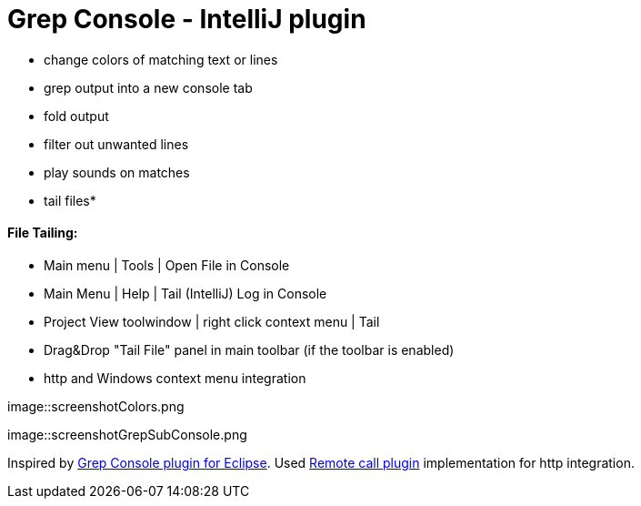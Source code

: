 = Grep Console - IntelliJ plugin

- change colors of matching text or lines
- grep output into a new console tab
- fold output
- filter out unwanted lines
- play sounds on matches
- tail files*


==== File Tailing:

 - Main menu | Tools | Open File in Console
 - Main Menu | Help | Tail (IntelliJ) Log in Console
 - Project View toolwindow | right click context menu | Tail
 - Drag&Drop "Tail File" panel in main toolbar (if the toolbar is enabled)
 - http and Windows context menu integration


image::screenshotColors.png

image::screenshotGrepSubConsole.png                 

                                           
Inspired by http://marian.schedenig.name/projects/grep-console/[Grep Console plugin for Eclipse].
Used http://plugins.jetbrains.com/plugin/6027?pr=idea[Remote call plugin] implementation for http integration.

